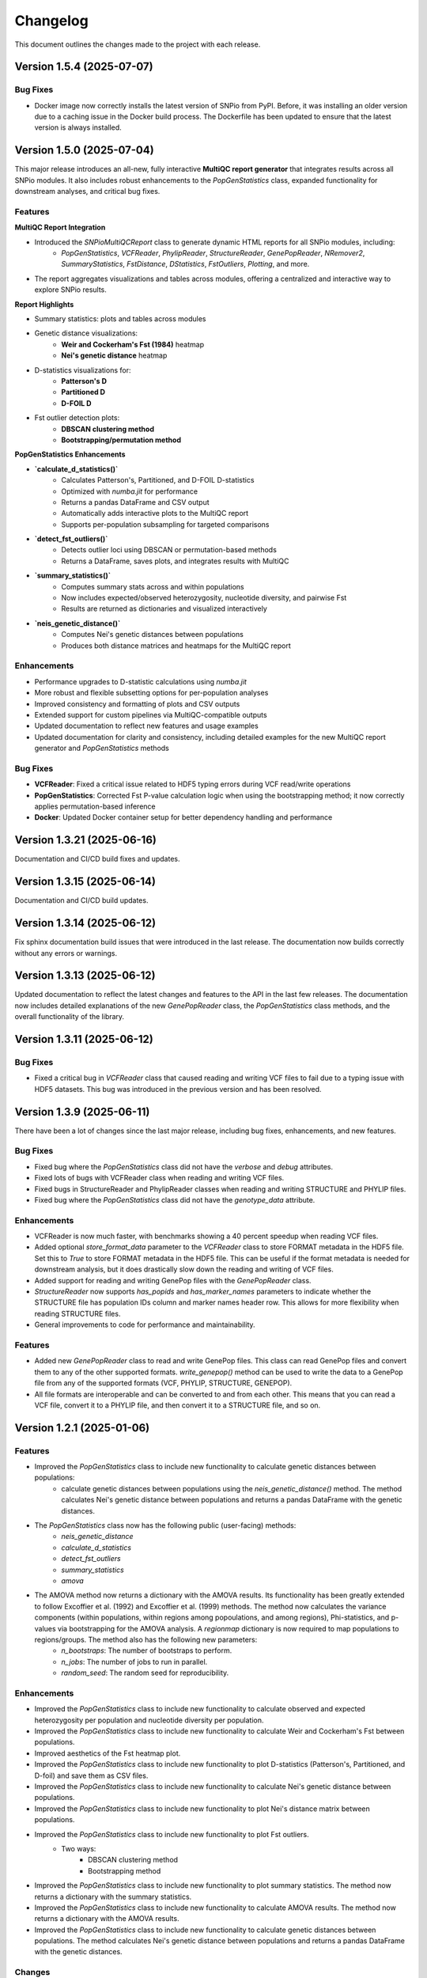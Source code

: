==========
Changelog
==========

This document outlines the changes made to the project with each release.

Version 1.5.4 (2025-07-07)
--------------------------

Bug Fixes
~~~~~~~~~

- Docker image now correctly installs the latest version of SNPio from PyPI. Before, it was installing an older version due to a caching issue in the Docker build process. The Dockerfile has been updated to ensure that the latest version is always installed.

Version 1.5.0 (2025-07-04)
--------------------------

This major release introduces an all-new, fully interactive **MultiQC report generator** that integrates results across all SNPio modules. It also includes robust enhancements to the `PopGenStatistics` class, expanded functionality for downstream analyses, and critical bug fixes.

Features
~~~~~~~~

**MultiQC Report Integration**

- Introduced the `SNPioMultiQCReport` class to generate dynamic HTML reports for all SNPio modules, including:
    - `PopGenStatistics`, `VCFReader`, `PhylipReader`, `StructureReader`, `GenePopReader`, `NRemover2`, `SummaryStatistics`, `FstDistance`, `DStatistics`, `FstOutliers`, `Plotting`, and more.
- The report aggregates visualizations and tables across modules, offering a centralized and interactive way to explore SNPio results.

**Report Highlights**

- Summary statistics: plots and tables across modules
- Genetic distance visualizations:
    - **Weir and Cockerham's Fst (1984)** heatmap
    - **Nei's genetic distance** heatmap
- D-statistics visualizations for:
    - **Patterson's D**
    - **Partitioned D**
    - **D-FOIL D**
- Fst outlier detection plots:
    - **DBSCAN clustering method**
    - **Bootstrapping/permutation method**

**PopGenStatistics Enhancements**

- **`calculate_d_statistics()`**
    - Calculates Patterson's, Partitioned, and D-FOIL D-statistics
    - Optimized with `numba.jit` for performance
    - Returns a pandas DataFrame and CSV output
    - Automatically adds interactive plots to the MultiQC report
    - Supports per-population subsampling for targeted comparisons
- **`detect_fst_outliers()`**
    - Detects outlier loci using DBSCAN or permutation-based methods
    - Returns a DataFrame, saves plots, and integrates results with MultiQC
- **`summary_statistics()`**
    - Computes summary stats across and within populations
    - Now includes expected/observed heterozygosity, nucleotide diversity, and pairwise Fst
    - Results are returned as dictionaries and visualized interactively
- **`neis_genetic_distance()`**
    - Computes Nei's genetic distances between populations
    - Produces both distance matrices and heatmaps for the MultiQC report

Enhancements
~~~~~~~~~~~~

- Performance upgrades to D-statistic calculations using `numba.jit`
- More robust and flexible subsetting options for per-population analyses
- Improved consistency and formatting of plots and CSV outputs
- Extended support for custom pipelines via MultiQC-compatible outputs
- Updated documentation to reflect new features and usage examples
- Updated documentation for clarity and consistency, including detailed examples for the new MultiQC report generator and `PopGenStatistics` methods

Bug Fixes
~~~~~~~~~

- **VCFReader**: Fixed a critical issue related to HDF5 typing errors during VCF read/write operations
- **PopGenStatistics**: Corrected Fst P-value calculation logic when using the bootstrapping method; it now correctly applies permutation-based inference
- **Docker**: Updated Docker container setup for better dependency handling and performance

Version 1.3.21 (2025-06-16)
---------------------------

Documentation and CI/CD build fixes and updates.

Version 1.3.15 (2025-06-14)
---------------------------

Documentation and CI/CD build updates.

Version 1.3.14 (2025-06-12)
---------------------------

Fix sphinx documentation build issues that were introduced in the last release. The documentation now builds correctly without any errors or warnings.

Version 1.3.13 (2025-06-12)
---------------------------

Updated documentation to reflect the latest changes and features to the API in the last few releases. The documentation now includes detailed explanations of the new `GenePopReader` class, the `PopGenStatistics` class methods, and the overall functionality of the library.

Version 1.3.11 (2025-06-12)
---------------------------

Bug Fixes
~~~~~~~~~

- Fixed a critical bug in `VCFReader` class that caused reading and writing VCF files to fail due to a typing issue with HDF5 datasets. This bug was introduced in the previous version and has been resolved.

Version 1.3.9 (2025-06-11)
--------------------------

There have been a lot of changes since the last major release, including bug fixes, enhancements, and new features.

Bug Fixes
~~~~~~~~~

- Fixed bug where the `PopGenStatistics` class did not have the `verbose` and `debug` attributes.
- Fixed lots of bugs with VCFReader class when reading and writing VCF files.
- Fixed bugs in StructureReader and PhylipReader classes when reading and writing STRUCTURE and PHYLIP files.
- Fixed bug where the `PopGenStatistics` class did not have the `genotype_data` attribute.

Enhancements
~~~~~~~~~~~~

- VCFReader is now much faster, with benchmarks showing a 40 percent speedup when reading VCF files.
- Added optional `store_format_data` parameter to the `VCFReader` class to store FORMAT metadata in the HDF5 file. Set this to `True` to store FORMAT metadata in the HDF5 file. This can be useful if the format metadata is needed for downstream analysis, but it does drastically slow down the reading and writing of VCF files.
- Added support for reading and writing GenePop files with the `GenePopReader` class.
- `StructureReader` now supports `has_popids` and `has_marker_names` parameters to indicate whether the STRUCTURE file has population IDs column and marker names header row. This allows for more flexibility when reading STRUCTURE files.
- General improvements to code for performance and maintainability.

Features
~~~~~~~~

- Added new `GenePopReader` class to read and write GenePop files. This class can read GenePop files and convert them to any of the other supported formats. `write_genepop()` method can be used to write the data to a GenePop file from any of the supported formats (VCF, PHYLIP, STRUCTURE, GENEPOP).
- All file formats are interoperable and can be converted to and from each other. This means that you can read a VCF file, convert it to a PHYLIP file, and then convert it to a STRUCTURE file, and so on.

Version 1.2.1 (2025-01-06)
--------------------------

Features
~~~~~~~~

- Improved the `PopGenStatistics` class to include new functionality to calculate genetic distances between populations:
    -  calculate genetic distances between populations using the `neis_genetic_distance()` method. The method calculates Nei's genetic distance between populations and returns a pandas DataFrame with the genetic distances.

- The `PopGenStatistics` class now has the following public (user-facing) methods:
    - `neis_genetic_distance`
    - `calculate_d_statistics`
    - `detect_fst_outliers`
    - `summary_statistics`
    - `amova`

- The AMOVA method now returns a dictionary with the AMOVA results. Its functionality has been greatly extended to follow Excoffier et al. (1992) and Excoffier et al. (1999) methods. The method now calculates the variance components (within populations, within regions among popoulations, and among regions), Phi-statistics, and p-values via bootstrapping for the AMOVA analysis. A `regionmap` dictionary is now required to map populations to regions/groups. The method also has the following new parameters:
    - `n_bootstraps`: The number of bootstraps to perform.
    - `n_jobs`: The number of jobs to run in parallel.
    - `random_seed`: The random seed for reproducibility.

Enhancements
~~~~~~~~~~~~

- Improved the `PopGenStatistics` class to include new functionality to calculate observed and expected heterozygosity per population and nucleotide diversity per population.
- Improved the `PopGenStatistics` class to include new functionality to calculate Weir and Cockerham's Fst between populations.
- Improved aesthetics of the Fst heatmap plot.
- Improved the `PopGenStatistics` class to include new functionality to plot D-statistics (Patterson's, Partitioned, and D-foil) and save them as CSV files.
- Improved the `PopGenStatistics` class to include new functionality to calculate Nei's genetic distance between populations.
- Improved the `PopGenStatistics` class to include new functionality to plot Nei's distance matrix between populations.
- Improved the `PopGenStatistics` class to include new functionality to plot Fst outliers.
    - Two ways:
        - DBSCAN clustering method
        - Bootstrapping method
- Improved the `PopGenStatistics` class to include new functionality to plot summary statistics. The method now returns a dictionary with the summary statistics.
- Improved the `PopGenStatistics` class to include new functionality to calculate AMOVA results. The method now returns a dictionary with the AMOVA results.
- Improved the `PopGenStatistics` class to include new functionality to calculate genetic distances between populations. The method calculates Nei's genetic distance between populations and returns a pandas DataFrame with the genetic distances.

Changes
~~~~~~~

- Much of the code has been refactored to improve readability and maintainability. This includes moving the `neis_genetic_distance()` method to the `genetic_distance` module, the `amova()` method to the `amova` module, and the `fst_outliers()` method to the `fst_outliers` module. The `summary_statistics()` method has been moved to the `summary_statistics` module, and the D-statistics methods have been moved to the `d_statistics` module.

Deprecations
~~~~~~~~~~~~

The following method have been deprecated:

- `wrights_fst()`: Uses `weir_cockerham_fst_between_populations()` instead.

Bug Fixes
~~~~~~~~~

- Fixed bug where the `PopGenStatistics` class did not have the `verbose` and `debug` attributes.
- Fixed bug where the `PopGenStatistics` class did not have the `genotype_data` attribute.
- Fixed warnings in `snpio.plotting.plotting.Plotting` class with the font family.
- Fixed bug with `VCFReader` class when a non-tabix-indexed and uncompressed VCF file was read. The bug caused an error when reading an uncompressed VCF file.

Version 1.2.0 (2024-11-07)
--------------------------

Features
~~~~~~~~

- Added new functionality to calculate several population genetic statistics using the `PopGenStatistics` class, including:
    - Wright's Fst 
    - nucleotide diversity
    - expected and observed heterozygosity
    - Fst outliers
    - Patterson's, Partitioned, and D-Foil D-statistic tests
    - AMOVAs (Analysis of Molecular Variance)

- The `PopGenStatistics` class now has the following methods:
    - `calculate_d_statistics()`
    - `detect_fst_outliers()`
    - `observed_heterozygosity()`
    - `expected_heterozygosity()`
    - `nucleotide_diversity()`
    - `wrights_fst()`
    - `summary_statistics()`
    - `amova()`

Bootstrapping is performed for D-statistics and Fst outliers, and the results are saved as CSV files. The results are also returned as pandas DataFrames and dictionaries. The D-statistics are plotted, and the Fst outliers are plotted and saved as a CSV file. The summary statistics are plotted and returned as a dictionary.

Version 1.1.3 (2024-10-25)
--------------------------

Features
~~~~~~~~

- Updated tree parsing functionality and added it to the ``TreeParser`` class in the ``analysis/tree_parser.py`` module to conform to refactor, and added new functionality to parse, modify, draw, and save Newick and NEXUS tree files.
- ``siterates`` and ``qmatrix`` files now dynamically determine if they are in IQ-TREE format or if they are just in a simple tab-delimited or comma-delimited format.
- ``site_rates`` and ``qmat`` are now read in as pandas DataFrames with less complex logic.
- Added unit test for tree parsing.
- Added integration test for tree parsing.
- Added documentation for tree parsing.

Bug Fixes
~~~~~~~~~

- Fixed bug where the ``PhylipReader`` and ``StructureReader`` classes did not have the ``verbose`` and ``debug`` attributes.

Changes
~~~~~~~

- ``q`` property is now called ``qmat`` for clarity and easier searching in files.
- Removed redundant ``siterates_iqtree`` and ``qmatrix_iqtree`` arguments attributes from the ``GenotypeData``, ``VCFReader``, ``PhylipReader``, ``StructureReader``, and ``TreeParser`` classes.
- Added error handling for tree parsing.
- Added error handling for ``siterates`` and ``qmatrix`` files.

Version 1.1.0 (2024-10-08)
--------------------------

Features
~~~~~~~~

- Full refactor of the codebase to improve user-friendliness, maintainability and readability.
    - Method chaining: All functions now return the object itself, allowing for method chaining and custom filtering orders with ``NRemover2``.
    - Most objects now just take a ``GenotypeData`` object as input, making the code more modular and easier to maintain.
    - Improved documentation and docstrings.
    - Improved error handling.
    - Improved logging. All logging is now done with the Python logging module via the custom ``LoggerManager`` class.
    - Improved testing.
    - Improved performance.
        - Reduced memory usage.
        - Reduced disk usage.
        - Reduced CPU usage.
        - Reduced execution time, particularly for reading, loading, filtering, and processing large VCF files.
    - Improved plotting.
    - Improved data handling.
    - Improved file handling. All filenames now use pathlib.Path objects.
    - Code modularity: Many functions are now in separate modules for better organization.
    - Full unit tests for all functions.
    - Full integration tests for all functions.
    - Full documentation for all functions.

Version 1.0.5 (2023-09-16)
--------------------------

Features
~~~~~~~~

- Added ``thin`` and ``random_subset`` options to ``nremover()`` function. ``thin`` removes loci within ``thin`` bases of the nearest locus. ``random_subset`` randomly subsets the loci using an integer or proportion.

Changes
~~~~~~~

- Changed ``unlinked`` to ``unlinked_only`` option for clarity

Version 1.0.4 (2023-09-10)
--------------------------

Features
~~~~~~~~

- Added functionality to filter out linked SNPs using CHROM and POS fields from VCF file.

Performance
~~~~~~~~~~~

- Made the Sankey plot function more modular and dynamic for easier maintainability.

Bug Fixes
~~~~~~~~~

- Fix spacing between printed STDOUT.

Version 1.0.3.3 (2023-09-01)

Bug Fixes
~~~~~~~~~

- Fixed bug where CHROM VCF field had strings cut off at 10 characters.

Version 1.0.3.2 (2023-08-28)
----------------------------

Bug Fixes
~~~~~~~~~

- Fixed copy method for pysam.VariantHeader objects.

Version 1.0.3 (2023-08-27)
--------------------------

Features
~~~~~~~~

- Performance improvements for VCF files.
- Load and write VCF file in chunks of loci to improve memory consumption.
- New output directory structure for better organization.
- VCF file attributes are now written to an HDF5 file instead of all being loaded into memory.
- Increased usage of numpy to improve VCF IO.
- Added AF INFO field when converting PHYLIP or STRUCTURE files to VCF format.
- VCF file reading uses pysam instead of cyvcf2 now.

Bug Fixes
~~~~~~~~~

- Fixed bug with `search_threshold` plots where the x-axis values would be sorted as strings instead of integers.
- Fixed bugs where sampleIDs were out of order for VCF files.
- Ensured correct order for all objects.
- Fixed bugs when subsetting with popmaps files.
- Fixed to documentation.

Version 1.0.2 (2023-08-13)
--------------------------

Bug Fixes
~~~~~~~~~

- Fix for VCF FORMAT field being in wrong order.

Version 1.0.1 (2023-08-09)

Bug Fixes
~~~~~~~~~~

- Band-aid fix for incorrect order of sampleIDs in VCF files.

Initial Release
~~~~~~~~~~~~~~~

- Reads and writes PHYLIP, STRUCTURE, and VCF files.
- Loads data into GenotypeData object.
- Filters DNA sequence alignments using NRemover2.
    - Filters by minor allele frequence, monomorphic, and non-billelic sites
    - Filters with global (whole columns) and per-population, per-locus missing data thresholds.
- Makes informative plots.